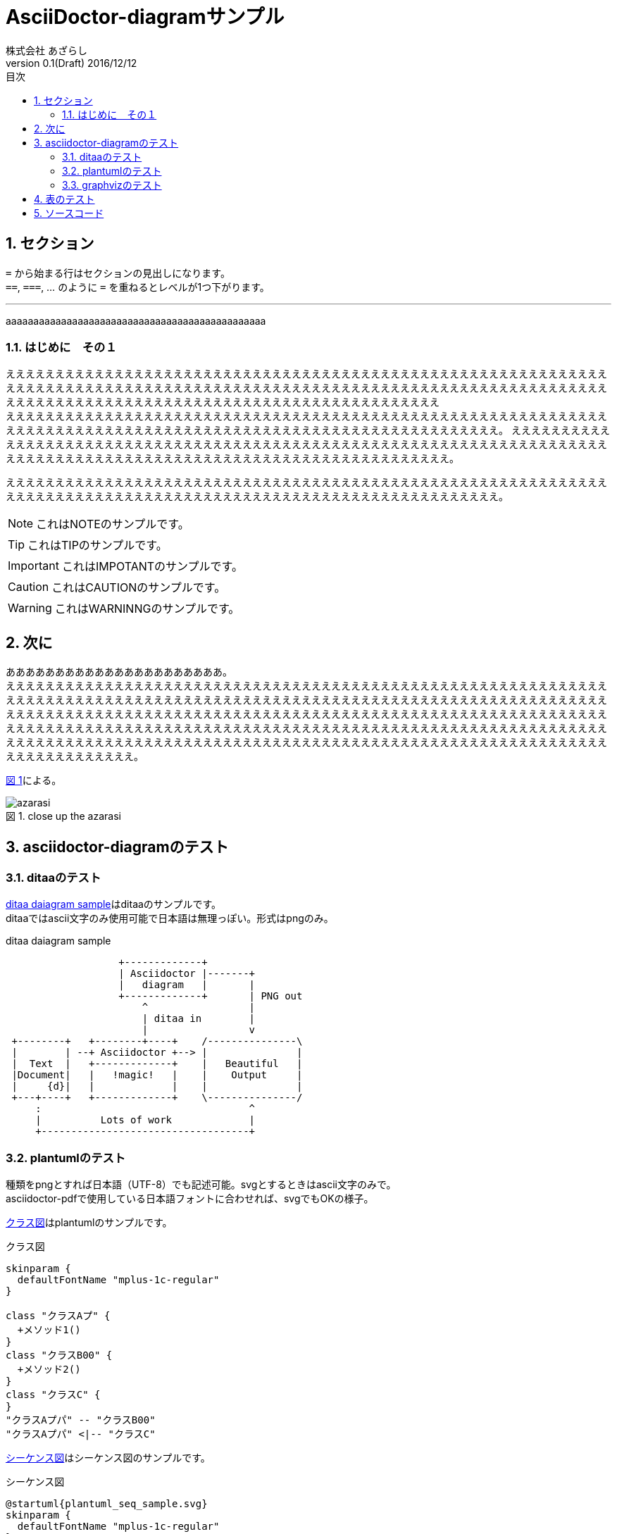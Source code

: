 = AsciiDoctor-diagramサンプル
株式会社 あざらし
v0.1(Draft) 2016/12/12
:toc: left
:toc-title: 目次
:figure-caption: 図
:table-caption: 表
:toclevels: 3
:pagenums:
:sectnums:
:imagesdir: ./images
:source-highlighter: coderay
:icons: font
:xrefstyle: short

== セクション

``=`` から始まる行はセクションの見出しになります。 +
``==``, ``===``, ... のように `=` を重ねるとレベルが1つ下がります。


//水平線
'''

aaaaaaaaaaaaaaaaaaaaaaaaaaaaaaaaaaaaaaaaaaaaaaa

=== はじめに　その１
ええええええええええええええええええええええええええええええええええええええええええええええええええええええええええええええええええええええええええええええええええええええええええええええええええええええええええええええええええええええええええええええええええええええええええええええええええええええええええええええええええええええ +
えええええええええええええええええええええええええええええええええええええええええええええええええええええええええええええええええええええええええええええええええええええええええええええええええええええええええええええええ。
ええええええええええええええええええええええええええええええええええええええええええええええええええええええええええええええええええええええええええええええええええええええええええええええええええええええええええええええええええええ。

えええええええええええええええええええええええええええええええええええええええええええええええええええええええええええええええええええええええええええええええええええええええええええええええええええええええええええええええ。

NOTE: これはNOTEのサンプルです。

TIP: これはTIPのサンプルです。

IMPORTANT: これはIMPOTANTのサンプルです。

CAUTION: これはCAUTIONのサンプルです。

WARNING: これはWARNINNGのサンプルです。

//改頁
<<<

== 次に
ああああああああああああああああああああああ。 +
ええええええええええええええええええええええええええええええええええええええええええええええええええええええええええええええええええええええええええええええええええええええええええええええええええええええええええええええええええええええええええええええええええええええええええええええええええええええええええええええええええええええええええええええええええええええええええええええええええええええええええええええええええええええええええええええええええええええええええええええええええええええええええええええええええええええええええええええええええええええええええええええええええええええええええええええええええええええええええええええ。

<<fig_azarasi>>による。

[[fig_azarasi]]
.close up the azarasi
image::azarasi.jpg[]

//改頁
<<<

== asciidoctor-diagramのテスト

=== ditaaのテスト

<<ditaa-diagram_test>>はditaaのサンプルです。 +
ditaaではascii文字のみ使用可能で日本語は無理っぽい。形式はpngのみ。

[[ditaa-diagram_test]]
.ditaa daiagram sample
[ditaa,sample-ditaa-diagram]
----
                   +-------------+
                   | Asciidoctor |-------+
                   |   diagram   |       |
                   +-------------+       | PNG out
                       ^                 |
                       | ditaa in        |
                       |                 v
 +--------+   +--------+----+    /---------------\
 |        | --+ Asciidoctor +--> |               |
 |  Text  |   +-------------+    |   Beautiful   |
 |Document|   |   !magic!   |    |    Output     |
 |     {d}|   |             |    |               |
 +---+----+   +-------------+    \---------------/
     :                                   ^
     |          Lots of work             |
     +-----------------------------------+
----

//改頁
<<<

=== plantumlのテスト
[line-through]#種類をpngとすれば日本語（UTF-8）でも記述可能。svgとするときはascii文字のみで。# +
asciidoctor-pdfで使用している日本語フォントに合わせれば、svgでもOKの様子。

<<main-classes>>はplantumlのサンプルです。

[[main-classes]]
.クラス図
[plantuml,sample-classdiagram,svg]
----
skinparam {
  defaultFontName "mplus-1c-regular"
}

class "クラスAプ" {
  +メソッド1()
}
class "クラスB00" {
  +メソッド2()
}
class "クラスC" {
}
"クラスAプパ" -- "クラスB00"
"クラスAプパ" <|-- "クラスC"
----

//改頁
<<<

<<sequence1>>はシーケンス図のサンプルです。

[[sequence1]]
.シーケンス図
[plantuml,sample-sequence,svg]
----
@startuml{plantuml_seq_sample.svg}
skinparam {
  defaultFontName "mplus-1c-regular"
}

title シーケンス図のサンプル
hide footbox

actor ユーザー as user
participant 制御部 as control <<Control>>
participant "<u>Loader</u>" as model <<Model>>
participant 画面 as view <<View>> #98FB98

user -> control : 検索
activate control
create model
control -> model : << new >>
control -> model : データ検索
activate model
control <-- model : 検索結果
note right : ヒットしたものをリストで返します。プ00
deactivate model
destroy model

control -> view : 表示(検索結果)
activate view
deactivate control
loop 1, データ数
  view -> view : データの表示
end
view --> user
deactivate view

@enduml
----

//改頁
<<<

=== graphvizのテスト
[line-through]#種類をpngとすれば日本語（UTF-8）でも記述可能。svgとするときはascii文字のみで。# +
asciidoctor-pdfで使用している日本語フォントに合わせれば、svgでもOKの様子。

<<fig_diagram>>はGraphVizのサンプルです。

[[fig_diagram]]
.The graphviz block
[graphviz,sample-dot-diagram1,svg]
----
digraph G {
  node [
    fontname = "mplus-1c-regular"
  ]

	mainメインプ00 -> parse -> execute;
	mainメインプ00 -> init;
	mainメインプ00 -> cleanup;
	execute -> make_string;
	execute -> printf
	init -> make_string;
	mainメインプ00 -> printf;
	execute -> compare;
}
----

//改頁
<<<

[[ditaa-diagram_test2]]
.ditaa daiagram sample2
image::sample-ditaa-diagram.png[]


== 表のテスト

表のサンプルです。

<<tbl.1>>に示す。

[[tbl.1]]
.ほげほげ一覧
[width="50",cols="<1,^1,^1",options="header,strong"]
|=======================
|Col 1|Col 2      |Col 3
|1    |Item 1     |a
|2    |Item 2     |b
|3    |Item 3     |c
|=======================

ああああ

[[tbl.2]]
.ほげほげ2
[width="50",options="header",align=left]
|=======================
|Col 1|Col 2      |Col 3
|1    |Item 1     |a
|2    |Item 2     |b
|3    |Item 3     |c
|=======================

[[tbl.3]]
.ほげほげ3
|=======================
|Col 1|Col 2      |Col 3
|1    |Item 1     |a
|2    |Item 2     |b
|3    |Item 3     |c
|=======================


[[tbl.4]]
.Multiline cells, row/col span
|====
|Date |Duration |Avg HR |Notes
|22-Aug-08 .2+^.^|10:24 | 157 |
Worked out MSHR (max sustainable
heart rate) by going hard
for this interval.
|22-Aug-08 | 152 |
Back-to-back with previous interval.
|24-Aug-08 3+^|none
|====

<<tbl.2>>に示す。 +
<<tbl.3>>に示す。 +
<<tbl.4>>に示す。

[[tbl-results]]
.Results
[options="header"]
|====
| Users | Errors | Tests
| 8 | 0 | 1639
|====

<<tbl-results>> は何か重要なことを示している。


//改頁
<<<

== ソースコード

[source, javascript, linenums]
----
export default class MyComponent extends React.Component {
    render() {
        <div>Hello, World!</div>
    }
}
----
